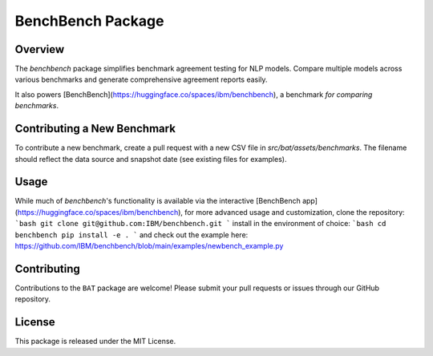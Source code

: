 BenchBench Package
=========================================

Overview
--------
The `benchbench` package simplifies benchmark agreement testing for NLP models.  Compare multiple models across various benchmarks and generate comprehensive agreement reports easily.

It also powers [BenchBench](https://huggingface.co/spaces/ibm/benchbench), a benchmark *for comparing benchmarks*.

Contributing a New Benchmark
--------------------------

To contribute a new benchmark, create a pull request with a new CSV file in `src/bat/assets/benchmarks`.  The filename should reflect the data source and snapshot date (see existing files for examples).


Usage
-----

While much of `benchbench`'s functionality is available via the interactive [BenchBench app](https://huggingface.co/spaces/ibm/benchbench),  for more advanced usage and customization, clone the repository:
```bash
git clone git@github.com:IBM/benchbench.git
```
install in the environment of choice:
```bash
cd benchbench
pip install -e .
```
and check out the example here:
https://github.com/IBM/benchbench/blob/main/examples/newbench_example.py

Contributing
------------
Contributions to the ``BAT`` package are welcome! Please submit your pull requests or issues through our GitHub repository.

License
-------
This package is released under the MIT License.

